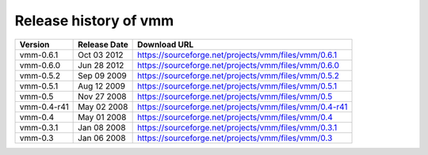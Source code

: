 ======================
Release history of vmm
======================

=========== ============ ======================================================
Version     Release Date Download URL
=========== ============ ======================================================
vmm-0.6.1   Oct 03 2012  https://sourceforge.net/projects/vmm/files/vmm/0.6.1
vmm-0.6.0   Jun 28 2012  https://sourceforge.net/projects/vmm/files/vmm/0.6.0
vmm-0.5.2   Sep 09 2009  https://sourceforge.net/projects/vmm/files/vmm/0.5.2
vmm-0.5.1   Aug 12 2009  https://sourceforge.net/projects/vmm/files/vmm/0.5.1
vmm-0.5     Nov 27 2008  https://sourceforge.net/projects/vmm/files/vmm/0.5
vmm-0.4-r41 May 02 2008  https://sourceforge.net/projects/vmm/files/vmm/0.4-r41
vmm-0.4     May 01 2008  https://sourceforge.net/projects/vmm/files/vmm/0.4
vmm-0.3.1   Jan 08 2008  https://sourceforge.net/projects/vmm/files/vmm/0.3.1
vmm-0.3     Jan 06 2008  https://sourceforge.net/projects/vmm/files/vmm/0.3
=========== ============ ======================================================
